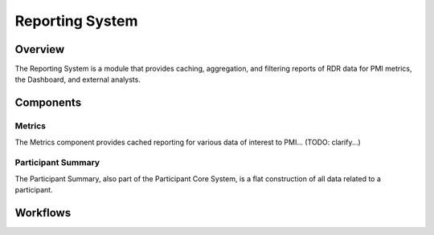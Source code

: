 
.. _reporting:

Reporting System
************************************************************
.. todo
   figure:: https://ipsumimage.appspot.com/640x360
   :align:  center
   :alt:    Reporting System

   Figure 1, Reporting System diagram.


Overview
============================================================
The Reporting System is a module that provides caching, aggregation, and filtering reports of RDR data for PMI metrics, the Dashboard, and external analysts.


Components
============================================================

Metrics
------------------------------------------------------------
The Metrics component provides cached reporting for various data of interest to PMI...
(TODO: clarify...)


Participant Summary
------------------------------------------------------------
The Participant Summary, also part of the Participant Core System, is a flat construction of all data related to a participant.



Workflows
============================================================
.. TODO:

